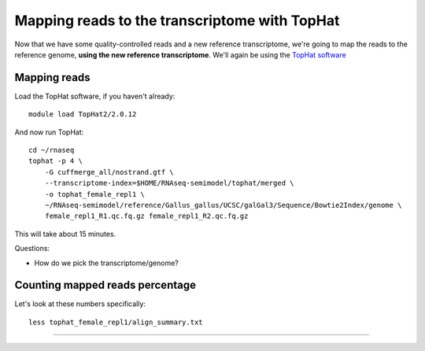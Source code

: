 Mapping reads to the transcriptome with TopHat
==============================================

Now that we have some quality-controlled reads and a new reference
transcriptome, we're going to map the
reads to the reference genome, **using the new reference transcriptome**.
We'll again be using the `TopHat software
<http://ccb.jhu.edu/software/tophat/manual.shtml>`__

Mapping reads
-------------

Load the TopHat software, if you haven't already::

   module load TopHat2/2.0.12

And now run TopHat::

   cd ~/rnaseq
   tophat -p 4 \
       -G cuffmerge_all/nostrand.gtf \
       --transcriptome-index=$HOME/RNAseq-semimodel/tophat/merged \
       -o tophat_female_repl1 \
       ~/RNAseq-semimodel/reference/Gallus_gallus/UCSC/galGal3/Sequence/Bowtie2Index/genome \
       female_repl1_R1.qc.fq.gz female_repl1_R2.qc.fq.gz 

This will take about 15 minutes.

Questions:

* How do we pick the transcriptome/genome?

Counting mapped reads percentage
--------------------------------

Let's look at these numbers specifically::

   less tophat_female_repl1/align_summary.txt

----

.. Next: :doc:`m-htseq`
